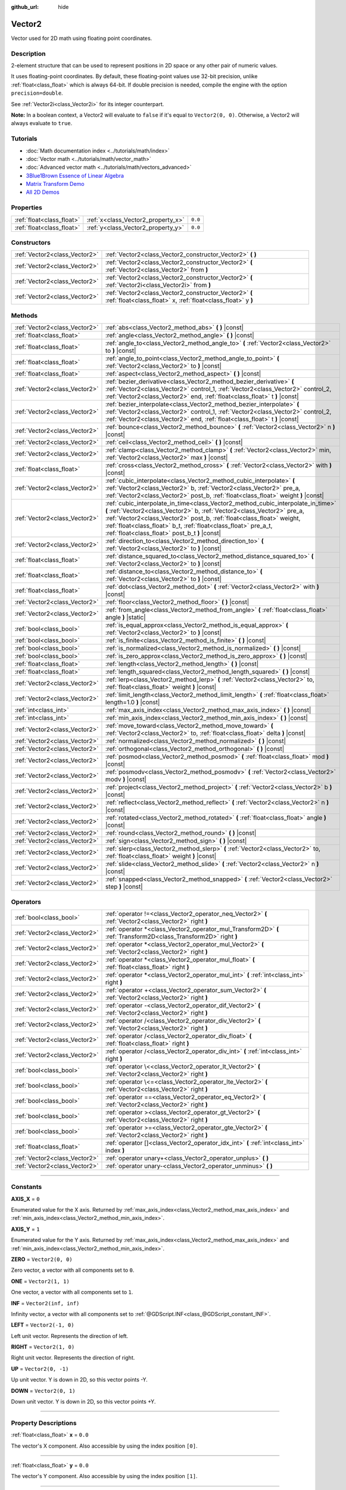 :github_url: hide

.. DO NOT EDIT THIS FILE!!!
.. Generated automatically from Godot engine sources.
.. Generator: https://github.com/godotengine/godot/tree/master/doc/tools/make_rst.py.
.. XML source: https://github.com/godotengine/godot/tree/master/doc/classes/Vector2.xml.

.. _class_Vector2:

Vector2
=======

Vector used for 2D math using floating point coordinates.

.. rst-class:: classref-introduction-group

Description
-----------

2-element structure that can be used to represent positions in 2D space or any other pair of numeric values.

It uses floating-point coordinates. By default, these floating-point values use 32-bit precision, unlike :ref:`float<class_float>` which is always 64-bit. If double precision is needed, compile the engine with the option ``precision=double``.

See :ref:`Vector2i<class_Vector2i>` for its integer counterpart.

\ **Note:** In a boolean context, a Vector2 will evaluate to ``false`` if it's equal to ``Vector2(0, 0)``. Otherwise, a Vector2 will always evaluate to ``true``.

.. rst-class:: classref-introduction-group

Tutorials
---------

- :doc:`Math documentation index <../tutorials/math/index>`

- :doc:`Vector math <../tutorials/math/vector_math>`

- :doc:`Advanced vector math <../tutorials/math/vectors_advanced>`

- `3Blue1Brown Essence of Linear Algebra <https://www.youtube.com/playlist?list=PLZHQObOWTQDPD3MizzM2xVFitgF8hE_ab>`__

- `Matrix Transform Demo <https://godotengine.org/asset-library/asset/584>`__

- `All 2D Demos <https://github.com/godotengine/godot-demo-projects/tree/master/2d>`__

.. rst-class:: classref-reftable-group

Properties
----------

.. table::
   :widths: auto

   +---------------------------+------------------------------------+---------+
   | :ref:`float<class_float>` | :ref:`x<class_Vector2_property_x>` | ``0.0`` |
   +---------------------------+------------------------------------+---------+
   | :ref:`float<class_float>` | :ref:`y<class_Vector2_property_y>` | ``0.0`` |
   +---------------------------+------------------------------------+---------+

.. rst-class:: classref-reftable-group

Constructors
------------

.. table::
   :widths: auto

   +-------------------------------+------------------------------------------------------------------------------------------------------------------------+
   | :ref:`Vector2<class_Vector2>` | :ref:`Vector2<class_Vector2_constructor_Vector2>` **(** **)**                                                          |
   +-------------------------------+------------------------------------------------------------------------------------------------------------------------+
   | :ref:`Vector2<class_Vector2>` | :ref:`Vector2<class_Vector2_constructor_Vector2>` **(** :ref:`Vector2<class_Vector2>` from **)**                       |
   +-------------------------------+------------------------------------------------------------------------------------------------------------------------+
   | :ref:`Vector2<class_Vector2>` | :ref:`Vector2<class_Vector2_constructor_Vector2>` **(** :ref:`Vector2i<class_Vector2i>` from **)**                     |
   +-------------------------------+------------------------------------------------------------------------------------------------------------------------+
   | :ref:`Vector2<class_Vector2>` | :ref:`Vector2<class_Vector2_constructor_Vector2>` **(** :ref:`float<class_float>` x, :ref:`float<class_float>` y **)** |
   +-------------------------------+------------------------------------------------------------------------------------------------------------------------+

.. rst-class:: classref-reftable-group

Methods
-------

.. table::
   :widths: auto

   +-------------------------------+---------------------------------------------------------------------------------------------------------------------------------------------------------------------------------------------------------------------------------------------------------------------------------------------------------------------------------------------------------+
   | :ref:`Vector2<class_Vector2>` | :ref:`abs<class_Vector2_method_abs>` **(** **)** |const|                                                                                                                                                                                                                                                                                                |
   +-------------------------------+---------------------------------------------------------------------------------------------------------------------------------------------------------------------------------------------------------------------------------------------------------------------------------------------------------------------------------------------------------+
   | :ref:`float<class_float>`     | :ref:`angle<class_Vector2_method_angle>` **(** **)** |const|                                                                                                                                                                                                                                                                                            |
   +-------------------------------+---------------------------------------------------------------------------------------------------------------------------------------------------------------------------------------------------------------------------------------------------------------------------------------------------------------------------------------------------------+
   | :ref:`float<class_float>`     | :ref:`angle_to<class_Vector2_method_angle_to>` **(** :ref:`Vector2<class_Vector2>` to **)** |const|                                                                                                                                                                                                                                                     |
   +-------------------------------+---------------------------------------------------------------------------------------------------------------------------------------------------------------------------------------------------------------------------------------------------------------------------------------------------------------------------------------------------------+
   | :ref:`float<class_float>`     | :ref:`angle_to_point<class_Vector2_method_angle_to_point>` **(** :ref:`Vector2<class_Vector2>` to **)** |const|                                                                                                                                                                                                                                         |
   +-------------------------------+---------------------------------------------------------------------------------------------------------------------------------------------------------------------------------------------------------------------------------------------------------------------------------------------------------------------------------------------------------+
   | :ref:`float<class_float>`     | :ref:`aspect<class_Vector2_method_aspect>` **(** **)** |const|                                                                                                                                                                                                                                                                                          |
   +-------------------------------+---------------------------------------------------------------------------------------------------------------------------------------------------------------------------------------------------------------------------------------------------------------------------------------------------------------------------------------------------------+
   | :ref:`Vector2<class_Vector2>` | :ref:`bezier_derivative<class_Vector2_method_bezier_derivative>` **(** :ref:`Vector2<class_Vector2>` control_1, :ref:`Vector2<class_Vector2>` control_2, :ref:`Vector2<class_Vector2>` end, :ref:`float<class_float>` t **)** |const|                                                                                                                   |
   +-------------------------------+---------------------------------------------------------------------------------------------------------------------------------------------------------------------------------------------------------------------------------------------------------------------------------------------------------------------------------------------------------+
   | :ref:`Vector2<class_Vector2>` | :ref:`bezier_interpolate<class_Vector2_method_bezier_interpolate>` **(** :ref:`Vector2<class_Vector2>` control_1, :ref:`Vector2<class_Vector2>` control_2, :ref:`Vector2<class_Vector2>` end, :ref:`float<class_float>` t **)** |const|                                                                                                                 |
   +-------------------------------+---------------------------------------------------------------------------------------------------------------------------------------------------------------------------------------------------------------------------------------------------------------------------------------------------------------------------------------------------------+
   | :ref:`Vector2<class_Vector2>` | :ref:`bounce<class_Vector2_method_bounce>` **(** :ref:`Vector2<class_Vector2>` n **)** |const|                                                                                                                                                                                                                                                          |
   +-------------------------------+---------------------------------------------------------------------------------------------------------------------------------------------------------------------------------------------------------------------------------------------------------------------------------------------------------------------------------------------------------+
   | :ref:`Vector2<class_Vector2>` | :ref:`ceil<class_Vector2_method_ceil>` **(** **)** |const|                                                                                                                                                                                                                                                                                              |
   +-------------------------------+---------------------------------------------------------------------------------------------------------------------------------------------------------------------------------------------------------------------------------------------------------------------------------------------------------------------------------------------------------+
   | :ref:`Vector2<class_Vector2>` | :ref:`clamp<class_Vector2_method_clamp>` **(** :ref:`Vector2<class_Vector2>` min, :ref:`Vector2<class_Vector2>` max **)** |const|                                                                                                                                                                                                                       |
   +-------------------------------+---------------------------------------------------------------------------------------------------------------------------------------------------------------------------------------------------------------------------------------------------------------------------------------------------------------------------------------------------------+
   | :ref:`float<class_float>`     | :ref:`cross<class_Vector2_method_cross>` **(** :ref:`Vector2<class_Vector2>` with **)** |const|                                                                                                                                                                                                                                                         |
   +-------------------------------+---------------------------------------------------------------------------------------------------------------------------------------------------------------------------------------------------------------------------------------------------------------------------------------------------------------------------------------------------------+
   | :ref:`Vector2<class_Vector2>` | :ref:`cubic_interpolate<class_Vector2_method_cubic_interpolate>` **(** :ref:`Vector2<class_Vector2>` b, :ref:`Vector2<class_Vector2>` pre_a, :ref:`Vector2<class_Vector2>` post_b, :ref:`float<class_float>` weight **)** |const|                                                                                                                       |
   +-------------------------------+---------------------------------------------------------------------------------------------------------------------------------------------------------------------------------------------------------------------------------------------------------------------------------------------------------------------------------------------------------+
   | :ref:`Vector2<class_Vector2>` | :ref:`cubic_interpolate_in_time<class_Vector2_method_cubic_interpolate_in_time>` **(** :ref:`Vector2<class_Vector2>` b, :ref:`Vector2<class_Vector2>` pre_a, :ref:`Vector2<class_Vector2>` post_b, :ref:`float<class_float>` weight, :ref:`float<class_float>` b_t, :ref:`float<class_float>` pre_a_t, :ref:`float<class_float>` post_b_t **)** |const| |
   +-------------------------------+---------------------------------------------------------------------------------------------------------------------------------------------------------------------------------------------------------------------------------------------------------------------------------------------------------------------------------------------------------+
   | :ref:`Vector2<class_Vector2>` | :ref:`direction_to<class_Vector2_method_direction_to>` **(** :ref:`Vector2<class_Vector2>` to **)** |const|                                                                                                                                                                                                                                             |
   +-------------------------------+---------------------------------------------------------------------------------------------------------------------------------------------------------------------------------------------------------------------------------------------------------------------------------------------------------------------------------------------------------+
   | :ref:`float<class_float>`     | :ref:`distance_squared_to<class_Vector2_method_distance_squared_to>` **(** :ref:`Vector2<class_Vector2>` to **)** |const|                                                                                                                                                                                                                               |
   +-------------------------------+---------------------------------------------------------------------------------------------------------------------------------------------------------------------------------------------------------------------------------------------------------------------------------------------------------------------------------------------------------+
   | :ref:`float<class_float>`     | :ref:`distance_to<class_Vector2_method_distance_to>` **(** :ref:`Vector2<class_Vector2>` to **)** |const|                                                                                                                                                                                                                                               |
   +-------------------------------+---------------------------------------------------------------------------------------------------------------------------------------------------------------------------------------------------------------------------------------------------------------------------------------------------------------------------------------------------------+
   | :ref:`float<class_float>`     | :ref:`dot<class_Vector2_method_dot>` **(** :ref:`Vector2<class_Vector2>` with **)** |const|                                                                                                                                                                                                                                                             |
   +-------------------------------+---------------------------------------------------------------------------------------------------------------------------------------------------------------------------------------------------------------------------------------------------------------------------------------------------------------------------------------------------------+
   | :ref:`Vector2<class_Vector2>` | :ref:`floor<class_Vector2_method_floor>` **(** **)** |const|                                                                                                                                                                                                                                                                                            |
   +-------------------------------+---------------------------------------------------------------------------------------------------------------------------------------------------------------------------------------------------------------------------------------------------------------------------------------------------------------------------------------------------------+
   | :ref:`Vector2<class_Vector2>` | :ref:`from_angle<class_Vector2_method_from_angle>` **(** :ref:`float<class_float>` angle **)** |static|                                                                                                                                                                                                                                                 |
   +-------------------------------+---------------------------------------------------------------------------------------------------------------------------------------------------------------------------------------------------------------------------------------------------------------------------------------------------------------------------------------------------------+
   | :ref:`bool<class_bool>`       | :ref:`is_equal_approx<class_Vector2_method_is_equal_approx>` **(** :ref:`Vector2<class_Vector2>` to **)** |const|                                                                                                                                                                                                                                       |
   +-------------------------------+---------------------------------------------------------------------------------------------------------------------------------------------------------------------------------------------------------------------------------------------------------------------------------------------------------------------------------------------------------+
   | :ref:`bool<class_bool>`       | :ref:`is_finite<class_Vector2_method_is_finite>` **(** **)** |const|                                                                                                                                                                                                                                                                                    |
   +-------------------------------+---------------------------------------------------------------------------------------------------------------------------------------------------------------------------------------------------------------------------------------------------------------------------------------------------------------------------------------------------------+
   | :ref:`bool<class_bool>`       | :ref:`is_normalized<class_Vector2_method_is_normalized>` **(** **)** |const|                                                                                                                                                                                                                                                                            |
   +-------------------------------+---------------------------------------------------------------------------------------------------------------------------------------------------------------------------------------------------------------------------------------------------------------------------------------------------------------------------------------------------------+
   | :ref:`bool<class_bool>`       | :ref:`is_zero_approx<class_Vector2_method_is_zero_approx>` **(** **)** |const|                                                                                                                                                                                                                                                                          |
   +-------------------------------+---------------------------------------------------------------------------------------------------------------------------------------------------------------------------------------------------------------------------------------------------------------------------------------------------------------------------------------------------------+
   | :ref:`float<class_float>`     | :ref:`length<class_Vector2_method_length>` **(** **)** |const|                                                                                                                                                                                                                                                                                          |
   +-------------------------------+---------------------------------------------------------------------------------------------------------------------------------------------------------------------------------------------------------------------------------------------------------------------------------------------------------------------------------------------------------+
   | :ref:`float<class_float>`     | :ref:`length_squared<class_Vector2_method_length_squared>` **(** **)** |const|                                                                                                                                                                                                                                                                          |
   +-------------------------------+---------------------------------------------------------------------------------------------------------------------------------------------------------------------------------------------------------------------------------------------------------------------------------------------------------------------------------------------------------+
   | :ref:`Vector2<class_Vector2>` | :ref:`lerp<class_Vector2_method_lerp>` **(** :ref:`Vector2<class_Vector2>` to, :ref:`float<class_float>` weight **)** |const|                                                                                                                                                                                                                           |
   +-------------------------------+---------------------------------------------------------------------------------------------------------------------------------------------------------------------------------------------------------------------------------------------------------------------------------------------------------------------------------------------------------+
   | :ref:`Vector2<class_Vector2>` | :ref:`limit_length<class_Vector2_method_limit_length>` **(** :ref:`float<class_float>` length=1.0 **)** |const|                                                                                                                                                                                                                                         |
   +-------------------------------+---------------------------------------------------------------------------------------------------------------------------------------------------------------------------------------------------------------------------------------------------------------------------------------------------------------------------------------------------------+
   | :ref:`int<class_int>`         | :ref:`max_axis_index<class_Vector2_method_max_axis_index>` **(** **)** |const|                                                                                                                                                                                                                                                                          |
   +-------------------------------+---------------------------------------------------------------------------------------------------------------------------------------------------------------------------------------------------------------------------------------------------------------------------------------------------------------------------------------------------------+
   | :ref:`int<class_int>`         | :ref:`min_axis_index<class_Vector2_method_min_axis_index>` **(** **)** |const|                                                                                                                                                                                                                                                                          |
   +-------------------------------+---------------------------------------------------------------------------------------------------------------------------------------------------------------------------------------------------------------------------------------------------------------------------------------------------------------------------------------------------------+
   | :ref:`Vector2<class_Vector2>` | :ref:`move_toward<class_Vector2_method_move_toward>` **(** :ref:`Vector2<class_Vector2>` to, :ref:`float<class_float>` delta **)** |const|                                                                                                                                                                                                              |
   +-------------------------------+---------------------------------------------------------------------------------------------------------------------------------------------------------------------------------------------------------------------------------------------------------------------------------------------------------------------------------------------------------+
   | :ref:`Vector2<class_Vector2>` | :ref:`normalized<class_Vector2_method_normalized>` **(** **)** |const|                                                                                                                                                                                                                                                                                  |
   +-------------------------------+---------------------------------------------------------------------------------------------------------------------------------------------------------------------------------------------------------------------------------------------------------------------------------------------------------------------------------------------------------+
   | :ref:`Vector2<class_Vector2>` | :ref:`orthogonal<class_Vector2_method_orthogonal>` **(** **)** |const|                                                                                                                                                                                                                                                                                  |
   +-------------------------------+---------------------------------------------------------------------------------------------------------------------------------------------------------------------------------------------------------------------------------------------------------------------------------------------------------------------------------------------------------+
   | :ref:`Vector2<class_Vector2>` | :ref:`posmod<class_Vector2_method_posmod>` **(** :ref:`float<class_float>` mod **)** |const|                                                                                                                                                                                                                                                            |
   +-------------------------------+---------------------------------------------------------------------------------------------------------------------------------------------------------------------------------------------------------------------------------------------------------------------------------------------------------------------------------------------------------+
   | :ref:`Vector2<class_Vector2>` | :ref:`posmodv<class_Vector2_method_posmodv>` **(** :ref:`Vector2<class_Vector2>` modv **)** |const|                                                                                                                                                                                                                                                     |
   +-------------------------------+---------------------------------------------------------------------------------------------------------------------------------------------------------------------------------------------------------------------------------------------------------------------------------------------------------------------------------------------------------+
   | :ref:`Vector2<class_Vector2>` | :ref:`project<class_Vector2_method_project>` **(** :ref:`Vector2<class_Vector2>` b **)** |const|                                                                                                                                                                                                                                                        |
   +-------------------------------+---------------------------------------------------------------------------------------------------------------------------------------------------------------------------------------------------------------------------------------------------------------------------------------------------------------------------------------------------------+
   | :ref:`Vector2<class_Vector2>` | :ref:`reflect<class_Vector2_method_reflect>` **(** :ref:`Vector2<class_Vector2>` n **)** |const|                                                                                                                                                                                                                                                        |
   +-------------------------------+---------------------------------------------------------------------------------------------------------------------------------------------------------------------------------------------------------------------------------------------------------------------------------------------------------------------------------------------------------+
   | :ref:`Vector2<class_Vector2>` | :ref:`rotated<class_Vector2_method_rotated>` **(** :ref:`float<class_float>` angle **)** |const|                                                                                                                                                                                                                                                        |
   +-------------------------------+---------------------------------------------------------------------------------------------------------------------------------------------------------------------------------------------------------------------------------------------------------------------------------------------------------------------------------------------------------+
   | :ref:`Vector2<class_Vector2>` | :ref:`round<class_Vector2_method_round>` **(** **)** |const|                                                                                                                                                                                                                                                                                            |
   +-------------------------------+---------------------------------------------------------------------------------------------------------------------------------------------------------------------------------------------------------------------------------------------------------------------------------------------------------------------------------------------------------+
   | :ref:`Vector2<class_Vector2>` | :ref:`sign<class_Vector2_method_sign>` **(** **)** |const|                                                                                                                                                                                                                                                                                              |
   +-------------------------------+---------------------------------------------------------------------------------------------------------------------------------------------------------------------------------------------------------------------------------------------------------------------------------------------------------------------------------------------------------+
   | :ref:`Vector2<class_Vector2>` | :ref:`slerp<class_Vector2_method_slerp>` **(** :ref:`Vector2<class_Vector2>` to, :ref:`float<class_float>` weight **)** |const|                                                                                                                                                                                                                         |
   +-------------------------------+---------------------------------------------------------------------------------------------------------------------------------------------------------------------------------------------------------------------------------------------------------------------------------------------------------------------------------------------------------+
   | :ref:`Vector2<class_Vector2>` | :ref:`slide<class_Vector2_method_slide>` **(** :ref:`Vector2<class_Vector2>` n **)** |const|                                                                                                                                                                                                                                                            |
   +-------------------------------+---------------------------------------------------------------------------------------------------------------------------------------------------------------------------------------------------------------------------------------------------------------------------------------------------------------------------------------------------------+
   | :ref:`Vector2<class_Vector2>` | :ref:`snapped<class_Vector2_method_snapped>` **(** :ref:`Vector2<class_Vector2>` step **)** |const|                                                                                                                                                                                                                                                     |
   +-------------------------------+---------------------------------------------------------------------------------------------------------------------------------------------------------------------------------------------------------------------------------------------------------------------------------------------------------------------------------------------------------+

.. rst-class:: classref-reftable-group

Operators
---------

.. table::
   :widths: auto

   +-------------------------------+-------------------------------------------------------------------------------------------------------------------+
   | :ref:`bool<class_bool>`       | :ref:`operator !=<class_Vector2_operator_neq_Vector2>` **(** :ref:`Vector2<class_Vector2>` right **)**            |
   +-------------------------------+-------------------------------------------------------------------------------------------------------------------+
   | :ref:`Vector2<class_Vector2>` | :ref:`operator *<class_Vector2_operator_mul_Transform2D>` **(** :ref:`Transform2D<class_Transform2D>` right **)** |
   +-------------------------------+-------------------------------------------------------------------------------------------------------------------+
   | :ref:`Vector2<class_Vector2>` | :ref:`operator *<class_Vector2_operator_mul_Vector2>` **(** :ref:`Vector2<class_Vector2>` right **)**             |
   +-------------------------------+-------------------------------------------------------------------------------------------------------------------+
   | :ref:`Vector2<class_Vector2>` | :ref:`operator *<class_Vector2_operator_mul_float>` **(** :ref:`float<class_float>` right **)**                   |
   +-------------------------------+-------------------------------------------------------------------------------------------------------------------+
   | :ref:`Vector2<class_Vector2>` | :ref:`operator *<class_Vector2_operator_mul_int>` **(** :ref:`int<class_int>` right **)**                         |
   +-------------------------------+-------------------------------------------------------------------------------------------------------------------+
   | :ref:`Vector2<class_Vector2>` | :ref:`operator +<class_Vector2_operator_sum_Vector2>` **(** :ref:`Vector2<class_Vector2>` right **)**             |
   +-------------------------------+-------------------------------------------------------------------------------------------------------------------+
   | :ref:`Vector2<class_Vector2>` | :ref:`operator -<class_Vector2_operator_dif_Vector2>` **(** :ref:`Vector2<class_Vector2>` right **)**             |
   +-------------------------------+-------------------------------------------------------------------------------------------------------------------+
   | :ref:`Vector2<class_Vector2>` | :ref:`operator /<class_Vector2_operator_div_Vector2>` **(** :ref:`Vector2<class_Vector2>` right **)**             |
   +-------------------------------+-------------------------------------------------------------------------------------------------------------------+
   | :ref:`Vector2<class_Vector2>` | :ref:`operator /<class_Vector2_operator_div_float>` **(** :ref:`float<class_float>` right **)**                   |
   +-------------------------------+-------------------------------------------------------------------------------------------------------------------+
   | :ref:`Vector2<class_Vector2>` | :ref:`operator /<class_Vector2_operator_div_int>` **(** :ref:`int<class_int>` right **)**                         |
   +-------------------------------+-------------------------------------------------------------------------------------------------------------------+
   | :ref:`bool<class_bool>`       | :ref:`operator \<<class_Vector2_operator_lt_Vector2>` **(** :ref:`Vector2<class_Vector2>` right **)**             |
   +-------------------------------+-------------------------------------------------------------------------------------------------------------------+
   | :ref:`bool<class_bool>`       | :ref:`operator \<=<class_Vector2_operator_lte_Vector2>` **(** :ref:`Vector2<class_Vector2>` right **)**           |
   +-------------------------------+-------------------------------------------------------------------------------------------------------------------+
   | :ref:`bool<class_bool>`       | :ref:`operator ==<class_Vector2_operator_eq_Vector2>` **(** :ref:`Vector2<class_Vector2>` right **)**             |
   +-------------------------------+-------------------------------------------------------------------------------------------------------------------+
   | :ref:`bool<class_bool>`       | :ref:`operator ><class_Vector2_operator_gt_Vector2>` **(** :ref:`Vector2<class_Vector2>` right **)**              |
   +-------------------------------+-------------------------------------------------------------------------------------------------------------------+
   | :ref:`bool<class_bool>`       | :ref:`operator >=<class_Vector2_operator_gte_Vector2>` **(** :ref:`Vector2<class_Vector2>` right **)**            |
   +-------------------------------+-------------------------------------------------------------------------------------------------------------------+
   | :ref:`float<class_float>`     | :ref:`operator []<class_Vector2_operator_idx_int>` **(** :ref:`int<class_int>` index **)**                        |
   +-------------------------------+-------------------------------------------------------------------------------------------------------------------+
   | :ref:`Vector2<class_Vector2>` | :ref:`operator unary+<class_Vector2_operator_unplus>` **(** **)**                                                 |
   +-------------------------------+-------------------------------------------------------------------------------------------------------------------+
   | :ref:`Vector2<class_Vector2>` | :ref:`operator unary-<class_Vector2_operator_unminus>` **(** **)**                                                |
   +-------------------------------+-------------------------------------------------------------------------------------------------------------------+

.. rst-class:: classref-section-separator

----

.. rst-class:: classref-descriptions-group

Constants
---------

.. _class_Vector2_constant_AXIS_X:

.. rst-class:: classref-constant

**AXIS_X** = ``0``

Enumerated value for the X axis. Returned by :ref:`max_axis_index<class_Vector2_method_max_axis_index>` and :ref:`min_axis_index<class_Vector2_method_min_axis_index>`.

.. _class_Vector2_constant_AXIS_Y:

.. rst-class:: classref-constant

**AXIS_Y** = ``1``

Enumerated value for the Y axis. Returned by :ref:`max_axis_index<class_Vector2_method_max_axis_index>` and :ref:`min_axis_index<class_Vector2_method_min_axis_index>`.

.. _class_Vector2_constant_ZERO:

.. rst-class:: classref-constant

**ZERO** = ``Vector2(0, 0)``

Zero vector, a vector with all components set to ``0``.

.. _class_Vector2_constant_ONE:

.. rst-class:: classref-constant

**ONE** = ``Vector2(1, 1)``

One vector, a vector with all components set to ``1``.

.. _class_Vector2_constant_INF:

.. rst-class:: classref-constant

**INF** = ``Vector2(inf, inf)``

Infinity vector, a vector with all components set to :ref:`@GDScript.INF<class_@GDScript_constant_INF>`.

.. _class_Vector2_constant_LEFT:

.. rst-class:: classref-constant

**LEFT** = ``Vector2(-1, 0)``

Left unit vector. Represents the direction of left.

.. _class_Vector2_constant_RIGHT:

.. rst-class:: classref-constant

**RIGHT** = ``Vector2(1, 0)``

Right unit vector. Represents the direction of right.

.. _class_Vector2_constant_UP:

.. rst-class:: classref-constant

**UP** = ``Vector2(0, -1)``

Up unit vector. Y is down in 2D, so this vector points -Y.

.. _class_Vector2_constant_DOWN:

.. rst-class:: classref-constant

**DOWN** = ``Vector2(0, 1)``

Down unit vector. Y is down in 2D, so this vector points +Y.

.. rst-class:: classref-section-separator

----

.. rst-class:: classref-descriptions-group

Property Descriptions
---------------------

.. _class_Vector2_property_x:

.. rst-class:: classref-property

:ref:`float<class_float>` **x** = ``0.0``

The vector's X component. Also accessible by using the index position ``[0]``.

.. rst-class:: classref-item-separator

----

.. _class_Vector2_property_y:

.. rst-class:: classref-property

:ref:`float<class_float>` **y** = ``0.0``

The vector's Y component. Also accessible by using the index position ``[1]``.

.. rst-class:: classref-section-separator

----

.. rst-class:: classref-descriptions-group

Constructor Descriptions
------------------------

.. _class_Vector2_constructor_Vector2:

.. rst-class:: classref-constructor

:ref:`Vector2<class_Vector2>` **Vector2** **(** **)**

Constructs a default-initialized **Vector2** with all components set to ``0``.

.. rst-class:: classref-item-separator

----

.. rst-class:: classref-constructor

:ref:`Vector2<class_Vector2>` **Vector2** **(** :ref:`Vector2<class_Vector2>` from **)**

Constructs a **Vector2** as a copy of the given **Vector2**.

.. rst-class:: classref-item-separator

----

.. rst-class:: classref-constructor

:ref:`Vector2<class_Vector2>` **Vector2** **(** :ref:`Vector2i<class_Vector2i>` from **)**

Constructs a new **Vector2** from :ref:`Vector2i<class_Vector2i>`.

.. rst-class:: classref-item-separator

----

.. rst-class:: classref-constructor

:ref:`Vector2<class_Vector2>` **Vector2** **(** :ref:`float<class_float>` x, :ref:`float<class_float>` y **)**

Constructs a new **Vector2** from the given ``x`` and ``y``.

.. rst-class:: classref-section-separator

----

.. rst-class:: classref-descriptions-group

Method Descriptions
-------------------

.. _class_Vector2_method_abs:

.. rst-class:: classref-method

:ref:`Vector2<class_Vector2>` **abs** **(** **)** |const|

Returns a new vector with all components in absolute values (i.e. positive).

.. rst-class:: classref-item-separator

----

.. _class_Vector2_method_angle:

.. rst-class:: classref-method

:ref:`float<class_float>` **angle** **(** **)** |const|

Returns this vector's angle with respect to the positive X axis, or ``(1, 0)`` vector, in radians.

For example, ``Vector2.RIGHT.angle()`` will return zero, ``Vector2.DOWN.angle()`` will return ``PI / 2`` (a quarter turn, or 90 degrees), and ``Vector2(1, -1).angle()`` will return ``-PI / 4`` (a negative eighth turn, or -45 degrees).

\ `Illustration of the returned angle. <https://raw.githubusercontent.com/godotengine/godot-docs/master/img/vector2_angle.png>`__\ 

Equivalent to the result of :ref:`@GlobalScope.atan2<class_@GlobalScope_method_atan2>` when called with the vector's :ref:`y<class_Vector2_property_y>` and :ref:`x<class_Vector2_property_x>` as parameters: ``atan2(y, x)``.

.. rst-class:: classref-item-separator

----

.. _class_Vector2_method_angle_to:

.. rst-class:: classref-method

:ref:`float<class_float>` **angle_to** **(** :ref:`Vector2<class_Vector2>` to **)** |const|

Returns the angle to the given vector, in radians.

\ `Illustration of the returned angle. <https://raw.githubusercontent.com/godotengine/godot-docs/master/img/vector2_angle_to.png>`__

.. rst-class:: classref-item-separator

----

.. _class_Vector2_method_angle_to_point:

.. rst-class:: classref-method

:ref:`float<class_float>` **angle_to_point** **(** :ref:`Vector2<class_Vector2>` to **)** |const|

Returns the angle between the line connecting the two points and the X axis, in radians.

\ ``a.angle_to_point(b)`` is equivalent of doing ``(b - a).angle()``.

\ `Illustration of the returned angle. <https://raw.githubusercontent.com/godotengine/godot-docs/master/img/vector2_angle_to_point.png>`__

.. rst-class:: classref-item-separator

----

.. _class_Vector2_method_aspect:

.. rst-class:: classref-method

:ref:`float<class_float>` **aspect** **(** **)** |const|

Returns the aspect ratio of this vector, the ratio of :ref:`x<class_Vector2_property_x>` to :ref:`y<class_Vector2_property_y>`.

.. rst-class:: classref-item-separator

----

.. _class_Vector2_method_bezier_derivative:

.. rst-class:: classref-method

:ref:`Vector2<class_Vector2>` **bezier_derivative** **(** :ref:`Vector2<class_Vector2>` control_1, :ref:`Vector2<class_Vector2>` control_2, :ref:`Vector2<class_Vector2>` end, :ref:`float<class_float>` t **)** |const|

Returns the derivative at the given ``t`` on the `Bézier curve <https://en.wikipedia.org/wiki/B%C3%A9zier_curve>`__ defined by this vector and the given ``control_1``, ``control_2``, and ``end`` points.

.. rst-class:: classref-item-separator

----

.. _class_Vector2_method_bezier_interpolate:

.. rst-class:: classref-method

:ref:`Vector2<class_Vector2>` **bezier_interpolate** **(** :ref:`Vector2<class_Vector2>` control_1, :ref:`Vector2<class_Vector2>` control_2, :ref:`Vector2<class_Vector2>` end, :ref:`float<class_float>` t **)** |const|

Returns the point at the given ``t`` on the `Bézier curve <https://en.wikipedia.org/wiki/B%C3%A9zier_curve>`__ defined by this vector and the given ``control_1``, ``control_2``, and ``end`` points.

.. rst-class:: classref-item-separator

----

.. _class_Vector2_method_bounce:

.. rst-class:: classref-method

:ref:`Vector2<class_Vector2>` **bounce** **(** :ref:`Vector2<class_Vector2>` n **)** |const|

Returns a new vector "bounced off" from a plane defined by the given normal.

.. rst-class:: classref-item-separator

----

.. _class_Vector2_method_ceil:

.. rst-class:: classref-method

:ref:`Vector2<class_Vector2>` **ceil** **(** **)** |const|

Returns a new vector with all components rounded up (towards positive infinity).

.. rst-class:: classref-item-separator

----

.. _class_Vector2_method_clamp:

.. rst-class:: classref-method

:ref:`Vector2<class_Vector2>` **clamp** **(** :ref:`Vector2<class_Vector2>` min, :ref:`Vector2<class_Vector2>` max **)** |const|

Returns a new vector with all components clamped between the components of ``min`` and ``max``, by running :ref:`@GlobalScope.clamp<class_@GlobalScope_method_clamp>` on each component.

.. rst-class:: classref-item-separator

----

.. _class_Vector2_method_cross:

.. rst-class:: classref-method

:ref:`float<class_float>` **cross** **(** :ref:`Vector2<class_Vector2>` with **)** |const|

Returns the 2D analog of the cross product for this vector and ``with``.

This is the signed area of the parallelogram formed by the two vectors. If the second vector is clockwise from the first vector, then the cross product is the positive area. If counter-clockwise, the cross product is the negative area.

\ **Note:** Cross product is not defined in 2D mathematically. This method embeds the 2D vectors in the XY plane of 3D space and uses their cross product's Z component as the analog.

.. rst-class:: classref-item-separator

----

.. _class_Vector2_method_cubic_interpolate:

.. rst-class:: classref-method

:ref:`Vector2<class_Vector2>` **cubic_interpolate** **(** :ref:`Vector2<class_Vector2>` b, :ref:`Vector2<class_Vector2>` pre_a, :ref:`Vector2<class_Vector2>` post_b, :ref:`float<class_float>` weight **)** |const|

Performs a cubic interpolation between this vector and ``b`` using ``pre_a`` and ``post_b`` as handles, and returns the result at position ``weight``. ``weight`` is on the range of 0.0 to 1.0, representing the amount of interpolation.

.. rst-class:: classref-item-separator

----

.. _class_Vector2_method_cubic_interpolate_in_time:

.. rst-class:: classref-method

:ref:`Vector2<class_Vector2>` **cubic_interpolate_in_time** **(** :ref:`Vector2<class_Vector2>` b, :ref:`Vector2<class_Vector2>` pre_a, :ref:`Vector2<class_Vector2>` post_b, :ref:`float<class_float>` weight, :ref:`float<class_float>` b_t, :ref:`float<class_float>` pre_a_t, :ref:`float<class_float>` post_b_t **)** |const|

Performs a cubic interpolation between this vector and ``b`` using ``pre_a`` and ``post_b`` as handles, and returns the result at position ``weight``. ``weight`` is on the range of 0.0 to 1.0, representing the amount of interpolation.

It can perform smoother interpolation than ``cubic_interpolate()`` by the time values.

.. rst-class:: classref-item-separator

----

.. _class_Vector2_method_direction_to:

.. rst-class:: classref-method

:ref:`Vector2<class_Vector2>` **direction_to** **(** :ref:`Vector2<class_Vector2>` to **)** |const|

Returns the normalized vector pointing from this vector to ``to``. This is equivalent to using ``(b - a).normalized()``.

.. rst-class:: classref-item-separator

----

.. _class_Vector2_method_distance_squared_to:

.. rst-class:: classref-method

:ref:`float<class_float>` **distance_squared_to** **(** :ref:`Vector2<class_Vector2>` to **)** |const|

Returns the squared distance between this vector and ``to``.

This method runs faster than :ref:`distance_to<class_Vector2_method_distance_to>`, so prefer it if you need to compare vectors or need the squared distance for some formula.

.. rst-class:: classref-item-separator

----

.. _class_Vector2_method_distance_to:

.. rst-class:: classref-method

:ref:`float<class_float>` **distance_to** **(** :ref:`Vector2<class_Vector2>` to **)** |const|

Returns the distance between this vector and ``to``.

.. rst-class:: classref-item-separator

----

.. _class_Vector2_method_dot:

.. rst-class:: classref-method

:ref:`float<class_float>` **dot** **(** :ref:`Vector2<class_Vector2>` with **)** |const|

Returns the dot product of this vector and ``with``. This can be used to compare the angle between two vectors. For example, this can be used to determine whether an enemy is facing the player.

The dot product will be ``0`` for a straight angle (90 degrees), greater than 0 for angles narrower than 90 degrees and lower than 0 for angles wider than 90 degrees.

When using unit (normalized) vectors, the result will always be between ``-1.0`` (180 degree angle) when the vectors are facing opposite directions, and ``1.0`` (0 degree angle) when the vectors are aligned.

\ **Note:** ``a.dot(b)`` is equivalent to ``b.dot(a)``.

.. rst-class:: classref-item-separator

----

.. _class_Vector2_method_floor:

.. rst-class:: classref-method

:ref:`Vector2<class_Vector2>` **floor** **(** **)** |const|

Returns a new vector with all components rounded down (towards negative infinity).

.. rst-class:: classref-item-separator

----

.. _class_Vector2_method_from_angle:

.. rst-class:: classref-method

:ref:`Vector2<class_Vector2>` **from_angle** **(** :ref:`float<class_float>` angle **)** |static|

Creates a unit **Vector2** rotated to the given ``angle`` in radians. This is equivalent to doing ``Vector2(cos(angle), sin(angle))`` or ``Vector2.RIGHT.rotated(angle)``.

::

    print(Vector2.from_angle(0)) # Prints (1, 0).
    print(Vector2(1, 0).angle()) # Prints 0, which is the angle used above.
    print(Vector2.from_angle(PI / 2)) # Prints (0, 1).

.. rst-class:: classref-item-separator

----

.. _class_Vector2_method_is_equal_approx:

.. rst-class:: classref-method

:ref:`bool<class_bool>` **is_equal_approx** **(** :ref:`Vector2<class_Vector2>` to **)** |const|

Returns ``true`` if this vector and ``to`` are approximately equal, by running :ref:`@GlobalScope.is_equal_approx<class_@GlobalScope_method_is_equal_approx>` on each component.

.. rst-class:: classref-item-separator

----

.. _class_Vector2_method_is_finite:

.. rst-class:: classref-method

:ref:`bool<class_bool>` **is_finite** **(** **)** |const|

Returns ``true`` if this vector is finite, by calling :ref:`@GlobalScope.is_finite<class_@GlobalScope_method_is_finite>` on each component.

.. rst-class:: classref-item-separator

----

.. _class_Vector2_method_is_normalized:

.. rst-class:: classref-method

:ref:`bool<class_bool>` **is_normalized** **(** **)** |const|

Returns ``true`` if the vector is normalized, i.e. its length is approximately equal to 1.

.. rst-class:: classref-item-separator

----

.. _class_Vector2_method_is_zero_approx:

.. rst-class:: classref-method

:ref:`bool<class_bool>` **is_zero_approx** **(** **)** |const|

Returns ``true`` if this vector's values are approximately zero, by running :ref:`@GlobalScope.is_zero_approx<class_@GlobalScope_method_is_zero_approx>` on each component.

This method is faster than using :ref:`is_equal_approx<class_Vector2_method_is_equal_approx>` with one value as a zero vector.

.. rst-class:: classref-item-separator

----

.. _class_Vector2_method_length:

.. rst-class:: classref-method

:ref:`float<class_float>` **length** **(** **)** |const|

Returns the length (magnitude) of this vector.

.. rst-class:: classref-item-separator

----

.. _class_Vector2_method_length_squared:

.. rst-class:: classref-method

:ref:`float<class_float>` **length_squared** **(** **)** |const|

Returns the squared length (squared magnitude) of this vector.

This method runs faster than :ref:`length<class_Vector2_method_length>`, so prefer it if you need to compare vectors or need the squared distance for some formula.

.. rst-class:: classref-item-separator

----

.. _class_Vector2_method_lerp:

.. rst-class:: classref-method

:ref:`Vector2<class_Vector2>` **lerp** **(** :ref:`Vector2<class_Vector2>` to, :ref:`float<class_float>` weight **)** |const|

Returns the result of the linear interpolation between this vector and ``to`` by amount ``weight``. ``weight`` is on the range of ``0.0`` to ``1.0``, representing the amount of interpolation.

.. rst-class:: classref-item-separator

----

.. _class_Vector2_method_limit_length:

.. rst-class:: classref-method

:ref:`Vector2<class_Vector2>` **limit_length** **(** :ref:`float<class_float>` length=1.0 **)** |const|

Returns the vector with a maximum length by limiting its length to ``length``.

.. rst-class:: classref-item-separator

----

.. _class_Vector2_method_max_axis_index:

.. rst-class:: classref-method

:ref:`int<class_int>` **max_axis_index** **(** **)** |const|

Returns the axis of the vector's highest value. See ``AXIS_*`` constants. If all components are equal, this method returns :ref:`AXIS_X<class_Vector2_constant_AXIS_X>`.

.. rst-class:: classref-item-separator

----

.. _class_Vector2_method_min_axis_index:

.. rst-class:: classref-method

:ref:`int<class_int>` **min_axis_index** **(** **)** |const|

Returns the axis of the vector's lowest value. See ``AXIS_*`` constants. If all components are equal, this method returns :ref:`AXIS_Y<class_Vector2_constant_AXIS_Y>`.

.. rst-class:: classref-item-separator

----

.. _class_Vector2_method_move_toward:

.. rst-class:: classref-method

:ref:`Vector2<class_Vector2>` **move_toward** **(** :ref:`Vector2<class_Vector2>` to, :ref:`float<class_float>` delta **)** |const|

Returns a new vector moved toward ``to`` by the fixed ``delta`` amount. Will not go past the final value.

.. rst-class:: classref-item-separator

----

.. _class_Vector2_method_normalized:

.. rst-class:: classref-method

:ref:`Vector2<class_Vector2>` **normalized** **(** **)** |const|

Returns the result of scaling the vector to unit length. Equivalent to ``v / v.length()``. See also :ref:`is_normalized<class_Vector2_method_is_normalized>`.

\ **Note:** This function may return incorrect values if the input vector length is near zero.

.. rst-class:: classref-item-separator

----

.. _class_Vector2_method_orthogonal:

.. rst-class:: classref-method

:ref:`Vector2<class_Vector2>` **orthogonal** **(** **)** |const|

Returns a perpendicular vector rotated 90 degrees counter-clockwise compared to the original, with the same length.

.. rst-class:: classref-item-separator

----

.. _class_Vector2_method_posmod:

.. rst-class:: classref-method

:ref:`Vector2<class_Vector2>` **posmod** **(** :ref:`float<class_float>` mod **)** |const|

Returns a vector composed of the :ref:`@GlobalScope.fposmod<class_@GlobalScope_method_fposmod>` of this vector's components and ``mod``.

.. rst-class:: classref-item-separator

----

.. _class_Vector2_method_posmodv:

.. rst-class:: classref-method

:ref:`Vector2<class_Vector2>` **posmodv** **(** :ref:`Vector2<class_Vector2>` modv **)** |const|

Returns a vector composed of the :ref:`@GlobalScope.fposmod<class_@GlobalScope_method_fposmod>` of this vector's components and ``modv``'s components.

.. rst-class:: classref-item-separator

----

.. _class_Vector2_method_project:

.. rst-class:: classref-method

:ref:`Vector2<class_Vector2>` **project** **(** :ref:`Vector2<class_Vector2>` b **)** |const|

Returns the result of projecting the vector onto the given vector ``b``.

.. rst-class:: classref-item-separator

----

.. _class_Vector2_method_reflect:

.. rst-class:: classref-method

:ref:`Vector2<class_Vector2>` **reflect** **(** :ref:`Vector2<class_Vector2>` n **)** |const|

Returns the result of reflecting the vector from a line defined by the given direction vector ``n``.

.. rst-class:: classref-item-separator

----

.. _class_Vector2_method_rotated:

.. rst-class:: classref-method

:ref:`Vector2<class_Vector2>` **rotated** **(** :ref:`float<class_float>` angle **)** |const|

Returns the result of rotating this vector by ``angle`` (in radians). See also :ref:`@GlobalScope.deg_to_rad<class_@GlobalScope_method_deg_to_rad>`.

.. rst-class:: classref-item-separator

----

.. _class_Vector2_method_round:

.. rst-class:: classref-method

:ref:`Vector2<class_Vector2>` **round** **(** **)** |const|

Returns a new vector with all components rounded to the nearest integer, with halfway cases rounded away from zero.

.. rst-class:: classref-item-separator

----

.. _class_Vector2_method_sign:

.. rst-class:: classref-method

:ref:`Vector2<class_Vector2>` **sign** **(** **)** |const|

Returns a new vector with each component set to ``1.0`` if it's positive, ``-1.0`` if it's negative, and ``0.0`` if it's zero. The result is identical to calling :ref:`@GlobalScope.sign<class_@GlobalScope_method_sign>` on each component.

.. rst-class:: classref-item-separator

----

.. _class_Vector2_method_slerp:

.. rst-class:: classref-method

:ref:`Vector2<class_Vector2>` **slerp** **(** :ref:`Vector2<class_Vector2>` to, :ref:`float<class_float>` weight **)** |const|

Returns the result of spherical linear interpolation between this vector and ``to``, by amount ``weight``. ``weight`` is on the range of 0.0 to 1.0, representing the amount of interpolation.

This method also handles interpolating the lengths if the input vectors have different lengths. For the special case of one or both input vectors having zero length, this method behaves like :ref:`lerp<class_Vector2_method_lerp>`.

.. rst-class:: classref-item-separator

----

.. _class_Vector2_method_slide:

.. rst-class:: classref-method

:ref:`Vector2<class_Vector2>` **slide** **(** :ref:`Vector2<class_Vector2>` n **)** |const|

Returns the result of sliding the vector along a plane defined by the given normal.

.. rst-class:: classref-item-separator

----

.. _class_Vector2_method_snapped:

.. rst-class:: classref-method

:ref:`Vector2<class_Vector2>` **snapped** **(** :ref:`Vector2<class_Vector2>` step **)** |const|

Returns a new vector with each component snapped to the nearest multiple of the corresponding component in ``step``. This can also be used to round the components to an arbitrary number of decimals.

.. rst-class:: classref-section-separator

----

.. rst-class:: classref-descriptions-group

Operator Descriptions
---------------------

.. _class_Vector2_operator_neq_Vector2:

.. rst-class:: classref-operator

:ref:`bool<class_bool>` **operator !=** **(** :ref:`Vector2<class_Vector2>` right **)**

Returns ``true`` if the vectors are not equal.

\ **Note:** Due to floating-point precision errors, consider using :ref:`is_equal_approx<class_Vector2_method_is_equal_approx>` instead, which is more reliable.

.. rst-class:: classref-item-separator

----

.. _class_Vector2_operator_mul_Transform2D:

.. rst-class:: classref-operator

:ref:`Vector2<class_Vector2>` **operator *** **(** :ref:`Transform2D<class_Transform2D>` right **)**

Inversely transforms (multiplies) the **Vector2** by the given :ref:`Transform2D<class_Transform2D>` transformation matrix.

.. rst-class:: classref-item-separator

----

.. _class_Vector2_operator_mul_Vector2:

.. rst-class:: classref-operator

:ref:`Vector2<class_Vector2>` **operator *** **(** :ref:`Vector2<class_Vector2>` right **)**

Multiplies each component of the **Vector2** by the components of the given **Vector2**.

::

    print(Vector2(10, 20) * Vector2(3, 4)) # Prints "(30, 80)"

.. rst-class:: classref-item-separator

----

.. _class_Vector2_operator_mul_float:

.. rst-class:: classref-operator

:ref:`Vector2<class_Vector2>` **operator *** **(** :ref:`float<class_float>` right **)**

Multiplies each component of the **Vector2** by the given :ref:`float<class_float>`.

.. rst-class:: classref-item-separator

----

.. _class_Vector2_operator_mul_int:

.. rst-class:: classref-operator

:ref:`Vector2<class_Vector2>` **operator *** **(** :ref:`int<class_int>` right **)**

Multiplies each component of the **Vector2** by the given :ref:`int<class_int>`.

.. rst-class:: classref-item-separator

----

.. _class_Vector2_operator_sum_Vector2:

.. rst-class:: classref-operator

:ref:`Vector2<class_Vector2>` **operator +** **(** :ref:`Vector2<class_Vector2>` right **)**

Adds each component of the **Vector2** by the components of the given **Vector2**.

::

    print(Vector2(10, 20) + Vector2(3, 4)) # Prints "(13, 24)"

.. rst-class:: classref-item-separator

----

.. _class_Vector2_operator_dif_Vector2:

.. rst-class:: classref-operator

:ref:`Vector2<class_Vector2>` **operator -** **(** :ref:`Vector2<class_Vector2>` right **)**

Subtracts each component of the **Vector2** by the components of the given **Vector2**.

::

    print(Vector2(10, 20) - Vector2(3, 4)) # Prints "(7, 16)"

.. rst-class:: classref-item-separator

----

.. _class_Vector2_operator_div_Vector2:

.. rst-class:: classref-operator

:ref:`Vector2<class_Vector2>` **operator /** **(** :ref:`Vector2<class_Vector2>` right **)**

Divides each component of the **Vector2** by the components of the given **Vector2**.

::

    print(Vector2(10, 20) / Vector2(2, 5)) # Prints "(5, 4)"

.. rst-class:: classref-item-separator

----

.. _class_Vector2_operator_div_float:

.. rst-class:: classref-operator

:ref:`Vector2<class_Vector2>` **operator /** **(** :ref:`float<class_float>` right **)**

Divides each component of the **Vector2** by the given :ref:`float<class_float>`.

.. rst-class:: classref-item-separator

----

.. _class_Vector2_operator_div_int:

.. rst-class:: classref-operator

:ref:`Vector2<class_Vector2>` **operator /** **(** :ref:`int<class_int>` right **)**

Divides each component of the **Vector2** by the given :ref:`int<class_int>`.

.. rst-class:: classref-item-separator

----

.. _class_Vector2_operator_lt_Vector2:

.. rst-class:: classref-operator

:ref:`bool<class_bool>` **operator <** **(** :ref:`Vector2<class_Vector2>` right **)**

Compares two **Vector2** vectors by first checking if the X value of the left vector is less than the X value of the ``right`` vector. If the X values are exactly equal, then it repeats this check with the Y values of the two vectors. This operator is useful for sorting vectors.

.. rst-class:: classref-item-separator

----

.. _class_Vector2_operator_lte_Vector2:

.. rst-class:: classref-operator

:ref:`bool<class_bool>` **operator <=** **(** :ref:`Vector2<class_Vector2>` right **)**

Compares two **Vector2** vectors by first checking if the X value of the left vector is less than or equal to the X value of the ``right`` vector. If the X values are exactly equal, then it repeats this check with the Y values of the two vectors. This operator is useful for sorting vectors.

.. rst-class:: classref-item-separator

----

.. _class_Vector2_operator_eq_Vector2:

.. rst-class:: classref-operator

:ref:`bool<class_bool>` **operator ==** **(** :ref:`Vector2<class_Vector2>` right **)**

Returns ``true`` if the vectors are exactly equal.

\ **Note:** Due to floating-point precision errors, consider using :ref:`is_equal_approx<class_Vector2_method_is_equal_approx>` instead, which is more reliable.

.. rst-class:: classref-item-separator

----

.. _class_Vector2_operator_gt_Vector2:

.. rst-class:: classref-operator

:ref:`bool<class_bool>` **operator >** **(** :ref:`Vector2<class_Vector2>` right **)**

Compares two **Vector2** vectors by first checking if the X value of the left vector is greater than the X value of the ``right`` vector. If the X values are exactly equal, then it repeats this check with the Y values of the two vectors. This operator is useful for sorting vectors.

.. rst-class:: classref-item-separator

----

.. _class_Vector2_operator_gte_Vector2:

.. rst-class:: classref-operator

:ref:`bool<class_bool>` **operator >=** **(** :ref:`Vector2<class_Vector2>` right **)**

Compares two **Vector2** vectors by first checking if the X value of the left vector is greater than or equal to the X value of the ``right`` vector. If the X values are exactly equal, then it repeats this check with the Y values of the two vectors. This operator is useful for sorting vectors.

.. rst-class:: classref-item-separator

----

.. _class_Vector2_operator_idx_int:

.. rst-class:: classref-operator

:ref:`float<class_float>` **operator []** **(** :ref:`int<class_int>` index **)**

Access vector components using their ``index``. ``v[0]`` is equivalent to ``v.x``, and ``v[1]`` is equivalent to ``v.y``.

.. rst-class:: classref-item-separator

----

.. _class_Vector2_operator_unplus:

.. rst-class:: classref-operator

:ref:`Vector2<class_Vector2>` **operator unary+** **(** **)**

Returns the same value as if the ``+`` was not there. Unary ``+`` does nothing, but sometimes it can make your code more readable.

.. rst-class:: classref-item-separator

----

.. _class_Vector2_operator_unminus:

.. rst-class:: classref-operator

:ref:`Vector2<class_Vector2>` **operator unary-** **(** **)**

Returns the negative value of the **Vector2**. This is the same as writing ``Vector2(-v.x, -v.y)``. This operation flips the direction of the vector while keeping the same magnitude. With floats, the number zero can be either positive or negative.

.. |virtual| replace:: :abbr:`virtual (This method should typically be overridden by the user to have any effect.)`
.. |const| replace:: :abbr:`const (This method has no side effects. It doesn't modify any of the instance's member variables.)`
.. |vararg| replace:: :abbr:`vararg (This method accepts any number of arguments after the ones described here.)`
.. |constructor| replace:: :abbr:`constructor (This method is used to construct a type.)`
.. |static| replace:: :abbr:`static (This method doesn't need an instance to be called, so it can be called directly using the class name.)`
.. |operator| replace:: :abbr:`operator (This method describes a valid operator to use with this type as left-hand operand.)`
